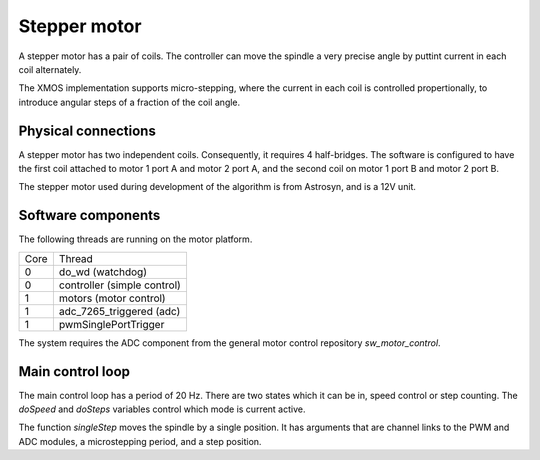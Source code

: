 Stepper motor
+++++++++++++

A stepper motor has a pair of coils. The controller can move the spindle a very precise angle by puttint current
in each coil alternately.

The XMOS implementation supports micro-stepping, where the current in each coil is controlled propertionally, to
introduce angular steps of a fraction of the coil angle.

Physical connections
--------------------

A stepper motor has two independent coils.  Consequently, it requires 4 half-bridges.  The software is configured
to have the first coil attached to motor 1 port A and motor 2 port A, and the second coil on motor 1 port B and motor 2 port B.

The stepper motor used during development of the algorithm is from Astrosyn, and is a 12V unit.

Software components
-------------------

The following threads are running on the motor platform.

+------+-----------------------------------+
| Core | Thread                            | 
+------+-----------------------------------+
|  0   | do_wd (watchdog)                  |
+------+-----------------------------------+
|  0   | controller (simple control)       |
+------+-----------------------------------+
|  1   | motors (motor control)            |
+------+-----------------------------------+
|  1   | adc_7265_triggered (adc)          |
+------+-----------------------------------+
|  1   | pwmSinglePortTrigger              |
+------+-----------------------------------+

The system requires the ADC component from the general motor control repository *sw_motor_control*.

Main control loop
-----------------

The main control loop has a period of 20 Hz.  There are two states which it can be in, speed control or step
counting.  The *doSpeed* and *doSteps* variables control which mode is current active.

The function *singleStep* moves the spindle by a single position.  It has arguments that are channel links to
the PWM and ADC modules, a microstepping period, and a step position.




